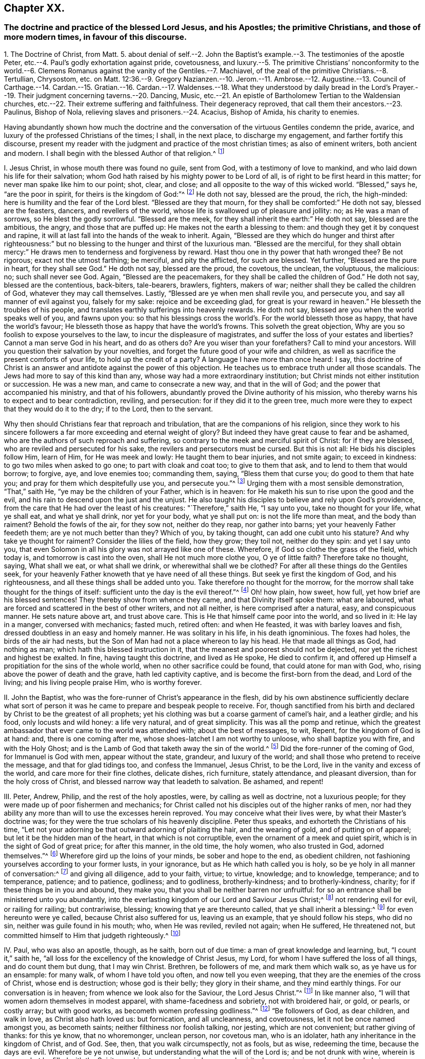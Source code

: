 == Chapter XX.

=== The doctrine and practice of the blessed Lord Jesus, and his Apostles; the primitive Christians, and those of more modern times, in favour of this discourse.

1+++.+++ The Doctrine of Christ, from Matt. 5. about denial of self.--2. John the Baptist`'s
example.--3. The testimonies of the apostle Peter,
etc.--4. Paul`'s godly exhortation against pride, covetousness,
and luxury.--5. The primitive Christians`' nonconformity to the world.--6.
Clemens Romanus against the vanity of the Gentiles.--7. Machiavel,
of the zeal of the primitive Christians.--8. Tertullian, Chrysostom,
etc. on Matt. 12:36.--9. Gregory Nazianzen.--10. Jerom.--11. Ambrose.--12.
Augustine.--13. Council of Carthage.--14. Cardan.--15. Gratian.--16. Cardan.--17.
Waldenses.--18. What they understood by daily bread in the Lord`'s Prayer.--19.
Their judgment concerning taverns.--20. Dancing,
Music, etc.--21. An epistle of Bartholomew Tertian to the Waldensian churches,
etc.--22. Their extreme suffering and faithfulness.
Their degeneracy reproved, that call them their ancestors.--23. Paulinus, Bishop of Nola,
relieving slaves and prisoners.--24. Acacius, Bishop of Amida, his charity to enemies.

Having abundantly shown how much the doctrine and the conversation
of the virtuous Gentiles condemn the pride,
avarice, and luxury of the professed Christians of the times; I shall, in the next place,
to discharge my engagement, and farther fortify this discourse,
present my reader with the judgment and practice of the most christian times;
as also of eminent writers, both ancient and modern.
I shall begin with the blessed Author of that religion.^
footnote:[The doctrine and practice of the blessed Lord Jesus and his apostles,
the primitive Christians, and those of more modern times in favour of this discourse.]

I+++.+++ Jesus Christ, in whose mouth there was found no guile, sent from God,
with a testimony of love to mankind, and who laid down his life for their salvation;
whom God hath raised by his mighty power to be Lord of all,
is of right to be first heard in this matter; for never man spake like him to our point;
shot, clear, and close; and all opposite to the way of this wicked world.
"`Blessed,`" says he, "`are the poor in spirit, for theirs is the kingdom of God:`"^
footnote:[Matt. 5.]
He doth not say, blessed are the proud, the rich, the high-minded:
here is humility and the fear of the Lord blest.
"`Blessed are they that mourn, for they shall be comforted:`" He doth not say,
blessed are the feasters, dancers, and revellers of the world,
whose life is swallowed up of pleasure and jollity: no; as He was a man of sorrows,
so He blest the godly sorrowful.
"`Blessed are the meek, for they shall inherit the earth:`" He doth not say,
blessed are the ambitious, the angry, and those that are puffed up:
He makes not the earth a blessing to them: and though they get it by conquest and rapine,
it will at last fall into the hands of the weak to inherit.
Again,
"`Blessed are they which do hunger and thirst after righteousness:`"
but no blessing to the hunger and thirst of the luxurious man.
"`Blessed are the merciful,
for they shall obtain mercy:`" He draws men to tenderness and forgiveness by reward.
Hast thou one in thy power that hath wronged thee?
Be not rigorous; exact not the utmost farthing; be merciful, and pity the afflicted,
for such are blessed.
Yet further, "`Blessed are the pure in heart, for they shall see God.`"
He doth not say, blessed are the proud, the covetous, the unclean, the voluptuous,
the malicious: no; such shall never see God.
Again, "`Blessed are the peacemakers, for they shall be called the children of God.`"
He doth not say, blessed are the contentious, back-biters, tale-bearers, brawlers,
fighters, makers of war; neither shall they be called the children of God,
whatever they may call themselves.
Lastly, "`Blessed are ye when men shall revile you, and persecute you,
and say all manner of evil against you, falsely for my sake:
rejoice and be exceeding glad, for great is your reward in heaven.`"
He blesseth the troubles of his people,
and translates earthly sufferings into heavenly rewards.
He doth not say, blessed are you when the world speaks well of you, and fawns upon you:
so that his blessings cross the world`'s. For the world blesseth those as happy,
that have the world`'s favour; He blesseth those as happy that have the world`'s frowns.
This solveth the great objection, Why are you so foolish to expose yourselves to the law,
to incur the displeasure of magistrates,
and suffer the loss of your estates and liberties?
Cannot a man serve God in his heart, and do as others do?
Are you wiser than your forefathers?
Call to mind your ancestors.
Will you question their salvation by your novelties,
and forget the future good of your wife and children,
as well as sacrifice the present comforts of your life, to hold up the credit of a party?
A language I have more than once heard: I say,
this doctrine of Christ is an answer and antidote against the power of this objection.
He teaches us to embrace truth under all those scandals.
The Jews had more to say of this kind than any,
whose way had a more extraordinary institution;
but Christ minds not either institution or succession.
He was a new man, and came to consecrate a new way, and that in the will of God;
and the power that accompanied his ministry, and that of his followers,
abundantly proved the Divine authority of his mission,
who thereby warns his to expect and to bear contradiction, reviling, and persecution:
for if they did it to the green tree,
much more were they to expect that they would do it to the dry; if to the Lord,
then to the servant.

Why then should Christians fear that reproach and tribulation,
that are the companions of his religion,
since they work to his sincere followers a far more
exceeding and eternal weight of glory?
But indeed they have great cause to fear and be ashamed,
who are the authors of such reproach and suffering,
so contrary to the meek and merciful spirit of Christ: for if they are blessed,
who are reviled and persecuted for his sake, the revilers and persecutors must be cursed.
But this is not all: He bids his disciples follow Him, learn of Him,
for He was meek and lowly: He taught them to bear injuries, and not smite again;
to exceed in kindness: to go two miles when asked to go one;
to part with cloak and coat too; to give to them that ask,
and to lend to them that would borrow; to forgive, aye, and love enemies too;
commanding them, saying, "`Bless them that curse you; do good to them that hate you;
and pray for them which despitefully use you, and persecute you.`"^
footnote:[Matt 5.]
Urging them with a most sensible demonstration, "`That,`" saith He,
"`ye may be the children of your Father, which is in heaven:
for He maketh his sun to rise upon the good and the evil,
and his rain to descend upon the just and the unjust.
He also taught his disciples to believe and rely upon God`'s providence,
from the care that He had over the least of his creatures: "`Therefore,`" saith He,
"`I say unto you, take no thought for your life, what ye shall eat,
and what ye shall drink, nor yet for your body, what ye shall put on:
is not the life more than meat, and the body than raiment?
Behold the fowls of the air, for they sow not, neither do they reap,
nor gather into barns; yet your heavenly Father feedeth them;
are ye not much better than they?
Which of you, by taking thought, can add one cubit unto his stature?
And why take ye thought for raiment?
Consider the lilies of the field, how they grow; they toil not, neither do they spin:
and yet I say unto you,
that even Solomon in all his glory was not arrayed like one of these.
Wherefore, if God so clothe the grass of the field, which today is,
and tomorrow is cast into the oven, shall He not much more clothe you,
O ye of little faith?
Therefore take no thought, saying, What shall we eat, or what shall we drink,
or wherewithal shall we be clothed?
For after all these things do the Gentiles seek,
for your heavenly Father knoweth that ye have need of all these things.
But seek ye first the kingdom of God, and his righteousness,
and all these things shall be added unto you.
Take therefore no thought for the morrow,
for the morrow shall take thought for the things of itself:
sufficient unto the day is the evil thereof.`"^
footnote:[Mat.
vi.]
Oh! how plain, how sweet, how full, yet how brief are his blessed sentences!
They thereby show from whence they came, and that Divinity itself spoke them:
what are laboured, what are forced and scattered in the best of other writers,
and not all neither, is here comprised after a natural, easy, and conspicuous manner.
He sets nature above art, and trust above care.
This is He that himself came poor into the world, and so lived in it: He lay in a manger,
conversed with mechanics; fasted much, retired often: and when He feasted,
it was with barley loaves and fish, dressed doubtless in an easy and homely manner.
He was solitary in his life, in his death ignominious.
The foxes had holes, the birds of the air had nests,
but the Son of Man had not a place whereon to lay his head.
He that made all things as God, had nothing as man;
which hath this blessed instruction in it,
that the meanest and poorest should not be dejected,
nor yet the richest and highest be exalted.
In fine, having taught this doctrine, and lived as He spoke, He died to confirm it,
and offered up Himself a propitiation for the sins of the whole world,
when no other sacrifice could be found, that could atone for man with God, who,
rising above the power of death and the grave, hath led captivity captive,
and is become the first-born from the dead, and Lord of the living;
and his living people praise Him, who is worthy forever.

II. John the Baptist, who was the fore-runner of Christ`'s appearance in the flesh,
did by his own abstinence sufficiently declare what sort of person
it was he came to prepare and bespeak people to receive.
For, though sanctified from his birth and declared by Christ to be the greatest of all prophets;
yet his clothing was but a coarse garment of camel`'s hair, and a leather girdle;
and his food, only locusts and wild honey: a life very natural, and of great simplicity.
This was all the pomp and retinue,
which the greatest ambassador that ever came to the world was attended with;
about the best of messages, to wit, Repent, for the kingdom of God is at hand: and,
there is one coming after me, whose shoes-latchet I am not worthy to unloose,
who shall baptize you with fire, and with the Holy Ghost;
and is the Lamb of God that taketh away the sin of the world.^
footnote:[Matt. 3:11; John 1:29.]
Did the fore-runner of the coming of God, for Immanuel is God with men,
appear without the state, grandeur, and luxury of the world;
and shall those who pretend to receive the message, and that for glad tidings too,
and confess the Immanuel, Jesus Christ, to be the Lord,
live in the vanity and excess of the world, and care more for their fine clothes,
delicate dishes, rich furniture, stately attendance, and pleasant diversion,
than for the holy cross of Christ, and blessed narrow way that leadeth to salvation.
Be ashamed, and repent!

III.
Peter, Andrew, Philip, and the rest of the holy apostles, were,
by calling as well as doctrine, not a luxurious people;
for they were made up of poor fishermen and mechanics;
for Christ called not his disciples out of the higher ranks of men,
nor had they ability any more than will to use the excesses herein reproved.
You may conceive what their lives were, by what their Master`'s doctrine was;
for they were the true scholars of his heavenly discipline.
Peter thus speaks, and exhorteth the Christians of his time,
"`Let not your adorning be that outward adorning of plaiting the hair,
and the wearing of gold, and of putting on of apparel;
but let it be the hidden man of the heart, in that which is not corruptible,
even the ornament of a meek and quiet spirit,
which is in the sight of God of great price; for after this manner, in the old time,
the holy women, who also trusted in God, adorned themselves.`"^
footnote:[1 Pet. 3:3-4.]
Wherefore gird up the loins of your minds, be sober and hope to the end,
as obedient children, not fashioning yourselves according to your former lusts,
in your ignorance, but as He which hath called you is holy,
so be ye holy in all manner of conversation:^
footnote:[1 Pet. 1:13-15.]
and giving all diligence, add to your faith, virtue; to virtue, knowledge;
and to knowledge, temperance; and to temperance, patience; and to patience, godliness;
and to godliness, brotherly-kindness; and to brotherly-kindness, charity;
for if these things be in you and abound, they make you,
that you shall be neither barren nor unfruitful:
for so an entrance shall be ministered unto you abundantly,
into the everlasting kingdom of our Lord and Saviour Jesus Christ;^
footnote:[2 Pet. 1:5-8, 11.]
not rendering evil for evil, or railing for railing; but contrariwise, blessing;
knowing that ye are thereunto called, that ye shall inherit a blessing:^
footnote:[1 Pet. 3:9.]
for even hereunto were ye called, because Christ also suffered for us,
leaving us an example, that ye should follow his steps, who did no sin,
neither was guile found in his mouth; who, when He was reviled, reviled not again;
when He suffered, He threatened not,
but committed himself to Him that judgeth righteously.^
footnote:[1 Pet. 2:21-23.]

IV. Paul, who was also an apostle, though, as he saith, born out of due time:
a man of great knowledge and learning, but, "`I count it,`" saith he,
"`all loss for the excellency of the knowledge of Christ Jesus, my Lord,
for whom I have suffered the loss of all things, and do count them but dung,
that I may win Christ.
Brethren, be followers of me, and mark them which walk so, as ye have us for an ensample:
for many walk, of whom I have told you often, and now tell you even weeping,
that they are the enemies of the cross of Christ, whose end is destruction;
whose god is their belly; they glory in their shame, and they mind earthly things.
For our conversation is in heaven; from whence we look also for the Saviour,
the Lord Jesus Christ.`"^
footnote:[Phil. 3:18-8.]
In like manner also, "`I will that women adorn themselves in modest apparel,
with shame-facedness and sobriety, not with broidered hair, or gold, or pearls,
or costly array; but with good works, as becometh women professing godliness.`"^
footnote:[1 Tim. 2:10-9.]
"`Be followers of God, as dear children, and walk in love, as Christ also hath loved us:
but fornication, and all uncleanness, and covetousness,
let it not be once named amongst you, as becometh saints;
neither filthiness nor foolish talking, nor jesting, which are not convenient;
but rather giving of thanks: for this ye know, that no whoremonger, unclean person,
nor covetous man, who is an idolater, hath any inheritance in the kingdom of Christ,
and of God.
See, then, that you walk circumspectly, not as fools, but as wise, redeeming the time,
because the days are evil.
Wherefore be ye not unwise, but understanding what the will of the Lord is;
and be not drunk with wine, wherein is excess; but be filled with the Spirit,
speaking to yourselves in hymns and spiritual songs,
singing and making melody in your hearts to the Lord.`"^
footnote:[Ephes. 5.]
"`Rejoice in the Lord always; and again, I say rejoice.
Let your moderation be known to all men, for the Lord is at hand.`"^
footnote:[Phil. 4:4-6.]
"`Be careful for nothing, for we brought nothing into this world,
and it is certain we can carry nothing out: and, having food and raiment,
let us be therewith content; for godliness, with contentment, is great gain:
but they that will be rich, fall into temptation, and a snare,
and into many foolish and hurtful lusts, which drown men in perdition and destruction;
for the love of money is the root of all evil, which whilst some coveted after,
they have erred from the faith, and pierced themselves through with many sorrows.
But thou, O man of God, flee these things, and follow after righteousness, godliness,
faith, love, patience, meekness.
Fight the good fight of faith, and lay hold on eternal life,
whereunto thou art also called,
and hast professed a good profession before many witnesses.
I give thee charge in the sight of God, who quickeneth all things,
and before Christ Jesus, who before Pontius Pilate witnessed a good confession,
that thou keep this commandment without spot, unrebukeable,
until the appearing of our Lord Jesus Christ.
Charge them that are rich in this world, that they be not high-minded,
nor trust in uncertain riches, but in the living God,
who giveth us richly all things to enjoy; that they do good,
that they be rich in good works, ready to distribute, willing to communicate,
laying up in store for themselves a good foundation against the time to come,
that they may lay hold on eternal life.
O Timothy, keep that which is committed to thy trust,
avoiding profane and vain babblings, and oppositions of science, falsely so called,
which some professing, have erred concerning the faith.
Grace be with thee, Amen.`"^
footnote:[1 Tim. 6:7, to the end.]
This was the blessed doctrine these messengers of eternal life declared,
and what is more, they lived as they spoke.
You find an account of their reception in the world, and the way of their living,
in his first epistle to the Corinthians; "`For I think,`" saith he,
"`that God hath set forth us, the apostles last, as it were, appointed to death;
for we are made a spectacle to the world, to angels, and to men.
We are fools for Christ`'s sake: we are weak, we are despised:
even unto this present hour we both hunger and thirst,
and have no certain dwelling-place, and labour, working with our hands: being reviled,
we bless; being persecuted we suffer it; being defamed, we entreat.
We are made as the filth of the world,
and are as the off-scouring of all things unto this day.`"^
footnote:[1 Cor. 4:9.]
This was the entertainment those faithful followers
of Jesus received at the hands of an ungrateful world;
but he who tells us of this, also tells us, it is no unusual thing: "`For,`" saith he,
"`such as will live godly in Christ Jesus, must suffer persecution.`"
Besides, he knew it had been the portion of the righteous in preceding ages,
as in his excellent account of the faith, trials, and victory of the holy ancients,
in his epistle to the Hebrews he does largely express, where he tells us,
how great a sojourner Abraham was, even in the land of promise,
a stranger in his own country, for God had given it unto him and his posterity, dwelling,
saith he, in tents with Isaac and Jacob.
And why not better settled?
Was it for want of understanding, or ability, or materials?
No; he gives a better reason; for, saith he,
Abraham looked for a city which had foundations, whose builder and maker is God.
And speaking of Moses, he tells us, "`that, by faith,
when he was come to years of discretion,
he refused to be called the son of Pharaoh`'s daughter,
choosing rather to suffer affliction with the people of God,
than to enjoy the pleasures of sin for a season,
esteeming the reproach of Christ greater riches than the treasures of Egypt;
for he had respect unto the recompense of reward; nor feared he the wrath of the king,
for he endured, seeing him who is invisible.`"
He adds, "`And others had trials of cruel mockings and scourgings; yea,
moreover of bonds and imprisonments; they were stoned, they were sawn asunder,
were tempted, were slain with the sword;
they wandered about in sheep-skins and goat-skins, being destitute, afflicted, tormented,
of whom the world was not worthy.
They wandered in deserts, and in mountains, and in dens, and caves of the earth,
and these all have obtained a good report.`"
Methinks this should a little abate the intemperance of professed Christians.
I do not bid them be thus miserable,
but I would not have them make themselves so hereafter;
for this afflicted life hath joys transcending the utmost pleasure that sin can give,
and in the end it will be found, that it were better to be a poor pilgrim,
than a citizen of the world.
Nor was this only the life and instruction of apostolical teachers;
the same plainness and simplicity of life was also followed by the first Christians.

V+++.+++ "`The primitive Christians,`"^
footnote:[Animad. in Min. Fel. p. 25.]
Ouzelius, in his animadversions on Minutius Felix, saith,
"`were reproached by the Gentiles for their ill-breeding, rude and unpolished language,
unfashionable behaviour,
as a people that knew not how to carry themselves in their addresses and salutations,
calling them rustics and clowns, which the Christians easily bore,
valuing their profession the more for its nonconformity to the world:
wherefore it was usual with them, by way of irony and contempt, to call the Gentiles,
the well-bred, the eloquent, and the learned.`"
This he proves by ample testimonies out of Arnobius, Lactantius, Isidorus Pelusiota,
Theodoret, and others.
Which may instruct us,
that the Christians`' behaviour was not regulated
by the customs of the country they lived in,
as is usually objected against our singularity: no,
they refused the embellishment of art, and would not wear the furniture of her invention,
but as they were singular in their religion,
so in the way of their conversation among men.

VI. Clement Romanus,^
footnote:[Constit. Clem Rom. 50:1, chap. 2.]
if author of the constitutions that go under his name, hath this among the rest,
"`Abstain from the vain books of the Gentiles.
What have you to do with strange and unprofitable discourses,
which only serve to seduce weak persons?`"
This Clement is remembered by Paul in one of his epistles,^
footnote:[Phil. 4:3.]
who in this exactly follows his advice to Timothy, about vain questions,
doubtful disputes, and opposition of science.
Let us see how this moderation and purity of manners continued.

VII.
Machiavel,^
footnote:[Mach. DIsa. 50:2, chap. 5.]
no mean author, in his Disputations, assures us,
"`That the first promoters of Christianity were so diligent in
rooting out the vanities and superstitions of the Gentiles,
that they commanded all such poets`' and historians`' books,
who commended anything of the Gentile conversation or worship,
to be burned;`" but that zeal is evidently extinguished,
and those follies revived among the professors of the religion of Jesus.

VIII.
Tertullian,^
footnote:[Tert. lib. de Patien. Chrysost.]
Chrysostom, Theophylact, Gregory Nazianzene, upon these words of Christ,
"`But I say unto you, that every idle word that men shall speak,
they shall give an account thereof in the day of judgment:`"^
footnote:[Matt. 12:36:]
thus reflect upon vain discourse: "`These words mean,`" saith Tertullian,
"`of all vain and superfluous speech, more talk than is necessary.`"
Says Chrysostom, "`of such words as are not convenient or profitable,
but move immodestly.`"
Says Theophylact, "`of all lies, calumnies, all inordinate and ridiculous speeches.`"
Says Gregory, "`such words men shall account for,
which want that profit ever redounding from modest discourses,
and that are seldom uttered from any preceding necessity or cause; things frivolous,
fables, old wives`' tales.`"
All which sufficiently reprehend the plays, poetry, and romances of the times,
of great folly, vanity, and sin.

IX. Gregory, and this a father of the church, a very extraordinary man,
was so zealous for the simplicity and purity of the mind, language,
and lives of the Christians of his time, that he suppressed several Greek authors,
as Menander, Diphilus, Apollodorus, Philemon, Alexis, Sappho, and others,
which were the recreations of the vain Gentiles: thus Cardan.
Hear his judgment of fine clothes,
none of the least part of the luxury and vanity of the age.
"`There be some,`" saith he, "`are of opinion,
that the wearing of precious and sumptuous apparel is no sin; which if it were no fault,
the Divine word would never have so punctually expressed, nor historically related,
how the rich man, that was tormented in hell, was clothed in purple and silk:
whence we may note, that, touching the matter or subject of attire,
human curiosity availeth highly.
The first substance of our garments was very mean, to wit, skins, with wool;
when it is we read, God made Adam and his wife coats of skins; that is,
of skins of dead beasts.
Afterwards, to see the growing pride and vanity of men and women, they came to pure wool,
because lighter; after that to flax: then to dung and ordure of worms, to wit, silk;
lastly, to gold and silver, and precious stones,
which excess of apparel highly displeased God: for instance whereof,
which the very Pagans themselves observed,
we read that the very first among the Romans that
ever wore purple was struck with a thunder-bolt,
and so died suddenly for a terror to all succeeding times,
that none should attempt to live proudly in precious attire.`"
This was the sense of Gregory Nazianzene, that ancient Christian writer,
who wore commonly a poor coat, like to a frock; so did Justin Martyr, Jerome, and Austin,
as their best robe.

X+++.+++ Jerom, a famous man, also styled a father of the church,
above all others seems positive in this matter, in an epistle he wrote to a noble virgin,
called Demetias, in which he exhorted her, That after she had ended her devotion,
she should take in hand wool and weaving, after the commendable example of Dorcas;
that by such changing and variety of works, the day might seem less tedious,
and the attempts of Satan less grievous;
concluding his religious exhortation with this positive sentence: saith he,
"`I speak generally;
No raiment or habit whatsoever shall seem precious in Christ`'s sight,
but that which thou makest thyself:
either for thy own particular use or example of other virgins,
or to give unto thy grandmother or mother: no,
though otherwise thou didst distribute thy goods to the poor.`"
Let but this strictness be considered,
and compared with the apparel and conversation of the age; for,
however Pharisee-like they otherwise saint him, and call him an Holy Father, sure it is,
they reject his counsel.

XI. Hilary, bishop of Poictiers, a father of the church,
and famous for his writings against the Arians, having travelled into Syria,
was informed, that Abra, his only daughter, whom he left with her mother,
was by the greatest lords of the country solicited in marriage;
being a young woman well-bred, fair, and rich, and in the prime of her age.
He wrote to her, earnestly pressing her,
By no means to fix her affections upon the pleasure, greatness,
or advantage that might be presented to her;
for in his voyage he had found a greater and worthier match,
an husband of far more power and magnificence,
who would endow her with robes and jewels of an inestimable value.
This he did to take off her desires from the world, that he might wed her unto God:
and it was his fervent and frequent prayer, which in some sense was answered;
for she lived religiously, and died a virgin: Which shewed great nobility of mind,
that taught his daughter to tread upon the mountains of worldly glory;
and it was not less honourable in her that so readily yielded
to the excellent counsel of her pious father.

XII.
Ambrose, called a father, who was lieutenant to the province and city of Milan,
and upon his discreet appeasing the multitude,
disordered upon some difference amongst them about electing a bishop,
was by their uniform consent chosen himself: although this person, of all others,
might have been thought to plead for the accustomed recreations,
especially not having been long a Christian, for he was a Catechumen,
or one but lately instructed, at the time of his being elected;
yet doth he in so many words determine the matter thus:
"`Plays ought not to be known by Christians;`" then not made, heard,
and defended by Christians; or they must be none that do so.

XIII.
Augustine,^
footnote:[August. de Civit. Dei. l. ii. c. 7.]
more famous for his many books, and knowledge in church affairs,
whose sentences are oracles with some, gives this as his opinion of plays,
and the like recreations,
that they were more pernicious and abominable than those idolatrous sacrifices,
which were offered in honour of the pagan gods.
Doubtless he thought the one not so offensive to reason and
the impressions divinity hath made on every understanding,
as the other were very pleasant to the senses,
and therefore apt to steal away the mind from better things; for it was his maxim,^
footnote:[De ira Dei. l. 9, c. 7.]
that everything a man doth, is either a hindrance or furtherance to good.
This would be esteemed intolerable doctrine in a poor Quaker,
yet will the Quaker rejoice,
if it be esteemed and followed as good doctrine in Augustine.

XIV.
The council of Carthage, though times began to look somewhat mistier,
and the purity and spirituality of religion to be
much declined by the professors of Christianity;
yet there was so much zeal left against the worst part of Heathenism,
that I find an express canon against the reading of vain books and comedies of the Gentiles,
lest the minds of the people should be defiled by them.
But this age either hath no such canon, or executeth it not,
to the shame of their profession.

XV. Cardan more particularly relateth,^
footnote:[Cardan de Sapient. l. 2.]
how even Gregory the Great was so zealous of preserving purity of manners among Christians,
who lived almost two hundred years after the Carthaginian council,
// lint-disable invalid-characters "æ"
that he caused many Latin authors to be burned, as vain and lascivious; as Cæcilianus,
Affranius, Navius, Licinus, Ennius, Attilius, Victor, Lucian`'s Dialogues;
nor did Plautus, Martial, and Terence,
so much in request both in the schools and academies of the land,
escape their honest zeal,
although the multitude of copies so far frustrated their good intentions,
as that they are multiplied of late.

XVI.
Gratian also^
footnote:[Jac. Laurentio de lib. Gentil. p. 40, 41.]
had such like passages as these, "`We see that the priests of the Lord,
neglecting the gospel and the prophets, read comedies or play-books,
and sing love verses, and read Virgil,`" a book in which are some good expressions.
Strange! that these things should have been so sincerely censured of old,
and that persons whose names are had in so much reverence,
should repute these their censures the constructions of Christ`'s precepts,
and the natural consequences of the Christian doctrine;
and yet that they should be so far neglected of this age,
as not to be judged worthy an imitation.
But pray let us hear what doctrine the Waldenses teach in this affair.

XVII.
Petrus Bellonius, that great and inquisitive traveller, when he came to Mount Athos,
where there live in several monasteries six thousand Coloeri, or religious persons,
so called, he did not so much as find there, no, nor in all Greece,
one man acquainted with the conversation of those parts;
for though they had several manuscripts of divinity in their libraries,
yet not one poet or historian;
for the rulers of that church were such enemies to that sort of learing,
that they anathematized all such priests and religious persons,
as should read or transcribe any books but what treated of religion:
and persuaded all others, that it was not lawful for a Christian to study poesy,
etc. though nothing is more grateful in these days.
Zeno was of the same opinion against poetry.^
footnote:[Pet. Bell. obser. l. 1, c. 35; ibid. c. 40, cap. 39.]

XVIII.
The Waldenses^
footnote:[XII. Cap. Hist. de orig. Walden. Vignia Hist. Bibl. p. 130. Dubran Hist.
Bohem. 14. Thuan. in Hist. sui. temp. p. 458. Mat. Paris Hist. of Eng. Angl. 1174;
Bellar. tom. 2, lib. 1, cap. 26, co. 86. Ecchius. com. loc. c. 28. Apl. l. 6. con.
Hieret. p. 99.]
were a people so called from one Peter Waldo, a citizen of Lyons in France,
in the year 1160, who inhabited Piedmont, elsewhere called Albigenses, from Albi,
a city of Languedoc in France; Lollards in England, from one Reynard Lollard,
who some time after came into these parts, and preached boldly against the idolatries,
superstitions, and vain conversation of the inhabitants of this island.
They had many other names, as Arnoldists, Esperonists, Henricians, Siccars, Insabaches,
Paterenians, Turlupins, Lyonists, Fraticelli, Hussites,
Bohemians (still the same;) but finally, by their enemies, damnable heretics,
though by the Protestants, the true church of Christ.
And to omit many testimonies, I will instance only in Bishop Usher,
who in his discourse of the succession of the Christian church,
defends them not only as true reformers,
but makes the succession of the Protestant church
to be mainly evincible from their antiquity.
I shall forbear all the circumstances and principles they held,
or in which he strongly defends them against the cruelty and ignorance of their adversaries,
particularly Rainerius, Rubis, Capetaneis,
etc. only what they held concerning our present subject of apparel and recreations,
I cannot be so injurious to the truth, their self-denial, the good of others,
at whose reformation I aim, and my own discourse, as to omit it.
And therefore I shall proceed to allege their faith and practice in these matters,
however esteemed but of a trifling importance, by the loose, wanton,
and carnal-minded of this generation,
whose feeling is lost by the enjoyment of their inordinate desires,
and that think it a high state of Christianity to
be no better than the beasts that perish,
namely, in not being excessive in Newgate and mere kennel enormities.
That these ancient reformers had another sense of these things,
and that they made the conversation of the gospel of a crucified
Jesus to intend and require another sort of life,
than what is used by almost all those who account themselves members of his church,
I shall show out of their own doctrines, as found in their most authentic histories.

XIX.
To be brief, in their exposition upon the Lord`'s prayer,
that part of it which speaks thus, "`Give us this day our daily bread:`"^
footnote:[Jo. Paul. Per. Hist. Wald. l. 1. in p. 37, 38. Dona nos le nostre pan quotidian.
en choi. Memor. Morrel. Vign. Mem. f. 7.]
where, next to that spiritual bread,
which they make it to be the duty of all to seek more than life,
they come positively to deny the praying for more than is requisite for outward necessities,
or that it is lawful to use more; condemning all superfluity and excess, out of fashion,
pride, or wantonness, not only of bread, but all outward things,
which they judge to be thereby comprehended; using Ezekiel`'s words,^
footnote:[Thesaur. fed. Ap. Wald.]^
footnote:[Ezek. 16:45,] that fulness of bread,
and abundance of idleness were the cause of the wickedness and the abominations of Sodom,
for which God by fire destroyed them off the earth.
Whereupon they conclude with an ancient father of the primitive church,
after this manner, that costly apparel, superfluity in diet,
as three dishes when one will serve, play, idleness, and sleep, fatten the body,
nourish luxury, weaken the spirit, and lead the soul unto death; "`But,`" say they,
"`a spare diet, labour, short sleep, plain and mean garments, help to purify the soul,
tame the body, mortify the lusts of the flesh, and comfort the spirit.`"
So severe were they, that, in the chapter of the instructions of their children,^
footnote:[Thesaur. fed. Ap. Wald. l. 2, c. 3. Lifill. sign.
nassion ali patrons carnals de non esser rendus, etc.]
they would not suffer them to converse with those of strange places or principles,
whose conversation was gaming, plays, and the like wanton recreations;
but especially concerning young women.
"`A man,`" say they, "`must have a great care of his daughter.
Hast thou daughters?
Keep them within to wholesome things; see they wander not; for Dinah, Jacob`'s daughter,
was corrupted by being seen of strangers.`"
They affirm no better to be the general event of such conversation.

To which I shall add their judgment and practice concerning taverns,^
footnote:[Ibid. l. 2, c. 3.]
public houses for treats and pleasures, with which the land swarms in our days.

XX. "`A tavern is the fountain of sin,^
footnote:[La taverna de maisons de pleisirs es fontana de pecca e schola del diavolo, etc.]
the school of the devil; it works wonders fitting the place.
It is the custom of God to show his power in his church, and to work miracles;
that is to say, to give sight to the spiritually blind, to make the lame to leap,
the dumb to sing, the deaf to hear:
but the devil doth quite contrary to all these in taverns,
and the like places of pleasure.
For when the drunkard goes to the tavern, he goes upright: but when he comes forth,
he cannot go at all; he has lost his sight, speech, and hearing too.`"
"`The lectures that are read in this school of the devil,`" say these poor Waldenses,
and first reformers, "`are gluttonies, oaths, perjuries, lyings, blasphemies, flatteries,
and divers other wicked villanies and pernicious effects,
by which the heart is withdrawn further and further from God.`"
And, as the book of Ecclesiasticus saith, the taverner shall not be freed from sin.

But above other recreations, do but seriously observe,
of what danger and ill consequence these first reformers thought dancing, music,
and the like pastimes to be, which are the greatest divertisements of the times, viz.:

XVI.
"`Dancing is the devil`'s procession,^
footnote:[La bal es la proces.
del diavol, e qui intra en la bal, etc.]
and he that entereth into a dance entereth into his procession, the devil is the guide,
the middle, and the end of the dance; as many paces as man maketh in dancing,
so many paces doth he make to go to hell.^
footnote:[Sp. Alm. fol. 50-54.]
A man sinneth in dancing divers ways, for all his steps are numbered, in his touch,
in his ornaments, in his hearing, sight, speech, and other vanities.
And therefore we will prove, first by the Scripture,
and afterwards by divers other reasons, how wicked a thing it is to dance.
The first testimony that we will produce is that which we read in the gospel,
where it is said, it pleased Herod so well, that it cost John Baptist his life.^
footnote:[Mark 6:22-28; Exodus 32:4-7, 19.]
The second is in Exodus, when Moses, coming near to the congregation, saw the calf,
he cast the tables from him, and broke them at the foot of the mountain;
and afterwards it cost three thousand of their lives.
Besides, the ornaments which women wear in their dances,
are as crowns for many victories which the devil hath got against the children of God:
for the devil hath not only one sword in the dance,
but as many as there are beautiful and well-adorned persons in the dance;
for the words of a woman are a glittering sword.
And therefore that place is much to be feared wherein the enemy hath so many swords,
since that only one sword of his may be justly feared.
Again, the devil in this place strikes with a sharpened sword; for women,
who make it acceptable, come not willingly to the dance,
if they be not painted and adorned;
which painting and ornament is as a whetstone on which the devil
sharpeneth his sword.--They that deck and adorn their daughters,
are like those that put dry wood to the fire, to the end it may burn the better:
for such women kindle the fire of luxury in the hearts of men.
As Sampson`'s foxes fired the Philistines`' corn, so these women,
they have fire in their faces, and in their gestures and actions,
their glances and wanton words, by which they consume the goods of men.`"
They proceed, "`The devil in the dance useth the strongest armour that he hath:
for his most powerful arms are women; which is made plain unto us,
in that the devil made choice of the woman to deceive the first man; so did Balaam,
that the children of Israel might be rejected of God.
By a woman he made Sampson, David, and Absalom to sin.
The devil tempteth men by women three manner of ways; that is, by the touch, by the eye,
by the ear; by these three means he tempteth foolish men to dancing,
by touching their hands, beholding their beauty, hearing their songs and music.`"--Again,
"`They that dance break that promise and agreement they have made with God in baptism,
when their godfathers promise for them,
that they shall renounce the devil and all his pomp;
for dancing is the pomp of the devil; and he that danceth maintaineth his pomp,
and singeth his mass.
For the woman that singeth in the dance is the prioress, or chief of the devil,
and those that answer are the clerks, and the beholders are the parishioners,
and the music are the bells, and the fiddlers the ministers of the devil.
For, as when hogs are strayed, if the hogherd call one, all assemble themselves together;
so the devil causeth one woman to sing in the dance, or to play on some instrument,
and presently gather all the dancers together.`"--Again, "`In a dance,
a man breaks the ten commandments of God: as first, Thou shalt have no other God but me,
etc., for in dancing, a man serves that person whom he most desires to serve,
after whom goes his heart; and therefore Jerome saith,
'`Every man`'s god is that he serves and loves best;`'^
footnote:[Jerom. in dec. int. oper.]
and that he loves best which his thoughts wander and gad most after.
He sins against the second commandment when he makes an idol of that he loves.
Against the third, in that oaths, and frivolously using God`'s name,
are frequently among dancers.
Against the fourth, for that by dancing the sabbath-day is profaned.
Against the fifth, for in the dance parents are many times dishonoured,
since thereby many bargains are made without their counsel.
Against the sixth, a man kills in dancing,
for every one that sets about to please another,
he kills the soul as oft as he persuades unto lust.
Against the seventh, for the party that danceth, be it male or female,
committeth adultery with the party they lust after;
for he that looketh on a woman to lust after her,
hath already committed adultery with her in his heart.
Against the eighth,
a man sins in dancing when he withdraweth the heart of another from God.
Against the ninth, when in dancing he speaks falsely against the truth,
and for some little honour, or secret lascivious end, denies what is true,
or affirms what is false.
Against the tenth, when women affect the ornaments of others, and men covet the wives,
daughters, and servants of their neighbours,
which undeniably attends all such plays and sports.`"--Again,
"`A man may prove how great an evil dancing is,
by the multitude of sins that accompany those that dance;
for they dance without measure or number;`" "`And therefore,`" saith Augustine,^
footnote:[August. de Civit. Dei.]
"`the miserable dancer knows not, that as many paces as he makes in dancing,
so many leaps he makes to hell.
They sin in their ornaments after a five-fold manner: First, by being proud thereof.
Secondly, by inflaming the hearts of those that behold them.
Thirdly, when they make those ashamed that have not the like ornaments,
giving them occasion to covet the like.
Fourthly, by making women importunate in demanding the like ornaments of their husbands:
and, Fifthly, when they cannot obtain them of their husbands,
they seek to get them elsewhere by sin.
They sin by singing and playing on instruments;
for their songs bewitch the hearts of those that hear them with temporal delight,
forgetting God; uttering nothing in their songs but lies and vanities;
and the very motion of the body which is used in dancing,
gives testimony enough of evil.--Thus, you see that dancing is the devil`'s procession,
and he that enters into a dance, enters into the devil`'s procession.
Of dancing, the devil is the guide, the middle, and the end;
and he that entereth a good and wise man into the dance,
if it can be that such an one is either good or wise,
cometh forth a corrupt and wicked man: Sarah, that holy woman, was none of these.`"^
footnote:[August. l. 2.]
Behold the apprehensions of those good old reformers,
touching those things that are so much in practice and reputation in these times,
with such as profess their religion: thus far verbatim.
But I cannot leave off here,
till I have yet added the conclusion of their catechism and direction,
and some passages out of one of their pastor`'s letters, fit to the present occasion.

They conclude with this direction, namely, how to rule their bodies,^
footnote:[Concl. p. 68. Encaren qual manier fidel debian regir li ler Corps:
non servali desirier mort. etc.]
and live in this world as becomes the children of God.
Not to serve the mortal desires of the flesh.
To keep their members, that they be not arms of iniquity and vanity.
To rule their outward senses.
To subject the body to the soul.
To mortify their members.
To fly idleness.
To observe a sobriety and measure in eating and drinking,
in their words and cares of this life.
To do works of mercy.
To live a moral or just life by faith.
To fight against the desires.
To mortify the works of the flesh.
To give themselves to the exercise of religion.
To confer together touching the will of God: to examine diligently the conscience.
To purge and amend, and pacify the spirit.

To which I add the epistle of one of their pastors,
as I find it recorded amongst other matters relating to these poor afflicted people.

XXII.
An epistle of pastor Bartholomew Tertian,
written to the Waldensian churches of the valley of Pragela, thus translated:

Jesus be with you.

To all our faithful and well beloved brethren in Christ Jesus,^
footnote:[Hist. Wald. l. 4, c. 11, p. 55-57.]
health and salvation be with you all: Amen!
These are to put you in remembrance, and to admonish you, my brethren,
hereby acquitting myself of that duty which I owe unto you all, in the behalf of God,
principally touching the care of your souls`' salvation,
according to that light of the truth, which the most high God hath bestowed on us,
that it would please every one of you to maintain, increase, and nourish,
to the utmost of your power, without diminution,
those good beginnings and examples which have been left unto us by our forefathers,
whereof we are no ways worthy.
For it would little profit us to have been renewed by the fatherly visitation,
and the light which hath been given us of God, if we give ourselves to worldly,
carnal conversations, which are diabolical; abandoning the principle which is of God,
and the salvation of our souls, for this short and temporal life.
For the Lord saith, '`What doth it profit a man to gain the whole world,
and to lose his own soul?`' For it would be better
for us never to have known the way of righteousness,
than having known it, to do the contrary.
Let me therefore entreat you, by the love of God, that you decrease not, or look back;
but rather increase the charity, fear, and obedience, which is due unto God,
and to yourselves, amongst yourselves; and stand fast in all these good principles,
which you have heard and understood of God, by our means:
and that you would remove from amongst you all vain conversation and evil surmises,
troubling the peace, the love, the concord,
and whatsoever would indispose or deaden your minds to the service of God,
your own salvation, and the administration of the truth,
if you desire that God should be merciful to you in your goods temporal and spiritual:
for you can do nothing without Him; and if you desire to be heirs of his glory,
do that which He commandeth: If you would enter into life, keep my commandments.^
footnote:[Matt. 19:17.]

Likewise be careful that there be not nourished among you any sports, gluttony, whoredom,
dancings, nor any lewdness, nor riot, nor questions, nor deceits, nor usury,
nor discords; nor support nor entertain any persons of a wicked conversation,
or that give any scandal or ill example amongst you;
but let charity and fidelity reign amongst you, and all good example;
doing to one another as every one desires should be done unto him;
for otherwise it is impossible that any should be saved, or can have the grace of God,
or be good men in this world, or have glory in another.
And therefore, if you hope and desire to possess eternal life,
to live in esteem and credit, and to prosper in this world,
in your goods temporal and spiritual, purge yourselves from all disorderly ways,
to the end that God may be always with you, who forsakes not those that trust in him.
But know this for certain, that God heareth not, nor dwelleth with sinners,
nor in the soul that is given unto wickedness, nor in the man that is subject to sin.
And therefore let every one cleanse the ways of his heart, and fly the danger,
if he would not perish therein.
I have no other things at this present, but that you would put in practice these things;
and the God of peace be with you all, and go along with us,
and be present among us in our sincere, humble, and fervent prayers,
and that He will be pleased to save all those his faithful, that trust in Christ Jesus.

Entirely yours, ready to do you service in all things possible,
according to the will of God.

Bartholomew Tertian.

XXIII.
Behold the life and doctrine, instruction and practice, of the ancient Waldenses.^
footnote:[Bern de Gir lora. de Hail. Hist. de la Fr. 1. 10. Vesemb. Orat.
in Wald. Beza Hist. hom. dig. virer de ver. et fals. Rel. 1. 4, c. 13, p. 249, Cat.
Test. ve. 334, Vigin, Bibl. Hist. p. 1.]
How harmless, how plain, how laborious,
how exceeding serious and heavenly in their conversations!
These were the men, women, aye children too, who, for above five hundred years,
have valiantly, but passively maintained a cruel war,
at the expense of their own innocent blood,
against the unheard of cruelties and severities of several princes, nuncios, and bishops;
but above all, of certain cruel inquisitors, of whom their historians report,
that they held it was a greater evil to conceal a heretic than to be guilty of perjury;
and for a clergyman to marry a wife than to keep a whore.
In short, to dissent, though never so conscientiously, was worse than open immorality.
It was against the like adversaries these poor Waldenses fought,
by sufferings throughout the nations, by prisons, confiscations, banishments,^
footnote:[Vieaux Mem. fol. 6, 7.]
wandering from hill to valley, from den to cave; being mocked, whipped, racked,
thrown from rocks and towers, driven on mountains,^
footnote:[Mut. Par. in Hen. 3, Anno, 1220. Sigonius de Reg. Ital. 1, 7.]
and in one night thousands perished by excessive frost and snow, smothered in caves,
starved, imprisoned, ripped up, hanged, dismembered, rifled, plundered, strangled,
broiled, roasted, burned; and whatsoever could be invented to ruin men, women,
and children.
These Waldenses, you Protestants pretend to be your ancestors: from them, you say,
you have your religion; and often, like the Jews of the prophets,
are you building their praises in your discourses: but, O look back, I beseech you,
how unlike are you to these afflicted pilgrims!
What resemblance is there of their life in yours?
Did they help to purchase and preserve you a liberty and religion, can you think,
at the loss of all that was dear to them,
that you might pass away your days and years in pride, wantonness, and vanity?
What proportion bears your excess with their temperance;^
footnote:[Sernay, c. 47, Chef. 1. 3, c. 7.]
your gaudiness with their plainness;
your luxury and flesh-pleasing conversations with their simplicity and self-denial?
But are you not got into that spirit and nature they condemned in their day;
into that carnality and worldly mindedness they reproved in their persecutors, nay,
into a strain of persecution too, which you seem to hide under a cloak of reformation?
How can you hope to refute their persecutors whose worst part perhaps was their cruelty,
that turn persecutors yourselves?
What have you besides their good words, that is like them?
And do you think that words will send off the blows of eternal vengeance?
That a little by-rote babble, though of never so good expressions in themselves,
shall serve your turn at the great day?
No, from God I tell you, that whilst you live in the wantonness, pride,
and luxury of the world, pleasing and fulfilling the lust of the eye,
the lust of the flesh, and the pride of life,^
footnote:[1 John 2:14-17.]
God detests you all, and laughs you and your worship to scorn.
Never tell me, I am too rash; it is the devil that says so;
he has got two scriptures by the end in these days: one,
that there is none that doth good: and why?^
footnote:[The devil is a Scripturian sometimes.]
That he may persuade all it is impossible to overcome him:
which is the reason so many are overcome;
although glory is promised to none but conquerors.
The second, that we must not judge, lest we be judged: that is,
whilst we are guilty of the same things that are equivalent, lest we are judged.
But away with Satan and his hypocrisy too: I know what I say, and from whom I speak:
once more I tell you all, whether you will hear or forbear,
that unless you forsake your pride, luxury, avarice, and the whole variety of vanities,
and diligently mind the eternal light of God in your hearts, to obey it;
wrath will be your portion forever.
Trust not your souls upon misapplied Scriptures; he that is a child of God must be holy,
for God is holy;
and none are his sons and daughters but those who are adopted by the eternal Spirit,
and led thereby.^
footnote:[1 Pet. 1:15-16; Rom. 8:1-16.]
It was a holy, plain, humble, divine life,
these poor suffering Christians both professed and practised,
refusing to converse with such as lived in the superfluities and excess of the world;
for which, if you will believe their very adversaries, they were persecuted:
"`For,`" says Rainerius,^
footnote:[Rain. cap. de stud. pervert. alios et modo dicendi. l. 98. Baron.
Eccl. Annal. tom. 18, an. 1176, p. 835. Kranz. in Metrop. l. 8. sect.
18, and in Sax. l. 8, cap. 16.]
a great writer against them, "`they used to teach, first,
what the disciples of Christ ought to be,
and that none are his disciples but they that imitate his life; and that the popes,
cardinals, etc., because they live in luxury, pride, avarice, etc.,
are not the successors of Christ; but themselves only,
in that they walk up to his commandments; thus,`" says he, "`they win upon the people.`"
But if so, that none are Christians but those that imitate Christ,
what will become of those who call themselves Christians
and yet live at ease in the flesh,
not regarding the work of the holy cross of Christ in their hearts,
that crucifies them that bear it to the world, and the world to them?
This was the true ground of their sufferings,
and their loud cries against the impieties of the greatest; not sparing any ranks,
from the throne to the dunghill, as knowing their God was no respecter of persons.
And now, if you would follow them indeed, if you would be Protestants in substance,
and learn your enemies a way worth their changing for--else better words
go but a little way--if you would obtain the heavenly inheritance,
and you would be eternally blessed,
be ye persuaded to forsake all the pride and pomp of this vain world.
O mind the concerns of an everlasting rest!
Let the just and serious principle of God within
you be the constant guide and companion of your minds,
and let your whole hearts be exercised thereby,
that you may experience an entire reformation and change of affections,
through the power of that divine leaven which leavens the whole lump, viz. body, soul,
and spirit, where it is received; to which, and its work in man,
our blessed Lord likened the kingdom of God which He came to set up in the soul:
that so having the joys and glory of another world in your view,
you may give your best diligence to make your calling
and election to the possession of them sure and certain;
lest, selling that noble inheritance for a poor mess of perishing pottage,
you never enter into his eternal rest.
And though this testimony may seem too tedious,
yet could it by no means be omitted.--To authorize our last reason,
of converting superfluities into the relief of distressed persons,
although one would think it so equal and sober,
that it needs no other authority than its own,
yet I shall produce two testimonies so remarkable,
that as they ever were esteemed truly good,
so they cannot be approved by any that refuse to do the same,
without condemning themselves of great iniquity.
Oh, you are called with an high and holy call; as high as heaven, and as holy as God;
for it is He that calls us to holiness through Christ, who sent his Son to bless us,
in turning us from the evil of our ways;
and unless we are so turned we can have no claim
to the blessing that comes by Christ to men.

XXIV.
It is reported of Paulinus,^
footnote:[Eccl. Hist. p. 5, 393.]
bishop of Nola in Italy, that,
instead of converting the demesnes of his diocese to particular enrichment,
he employed it all in the redemption of poor slaves and prisoners:
believing it unworthy of the Christian faith,
to see God`'s creation labour under the want of what he had to spare.
All agree this was well done, but few agree to do the same.

XXV.
But more particularly that of Acacius,^
footnote:[Socrat. Scholast.]
bishop of Amida, given us by Socrates Scholasticus, in this manner:
"`When the Roman soldiers purposed in nowise to restore again unto the
king of Persia such captives as they had taken at the winning of Azazena,
being about seven thousand in number, to the great grief of the king of Persia,
and all of them ready to starve for want of food: Acacius lamented their condition,
and calling his clergy together, said thus unto them,
'`Our God hath no need of dishes or of cups, for He neither eateth nor drinketh;
these are not his necessaries; wherefore, seeing the church hath many precious jewels,
both of gold and silver, bestowed of the free-will and liberality of the faithful,
it is requisite that the captive soldiers should be therewith redeemed,
and delivered out of prison and bondage,
and they perishing with famine should therewith be refreshed and relieved.`'`"
Thus he prevailed to have them all converted into money;
some for their immediate refreshment, some for their redemption,
and the rest for coastage or provision, to defray the charges of their voyage.
Which noble act had such an universal influence,
that it more famed the Christian religion among the Infidels,
than all their disputes and battles: insomuch that the King of Persia, a Heathen, said,
"`The Romans endeavour to win their adversaries both by
wars and favours;`" and greatly desired to behold that man,
whose religion taught so much charity to enemies; which, it is reported, Theodosius,
the emperor, commanded Acacius to gratify him in.
And if the Apostle Paul`'s expression hath any force,
that "`He is worse than an infidel who provides not for his family;`"^
footnote:[1 Tim.
5.]
how greatly doth his example aggravate your shame,
that can behold such pity and compassion expressed to strangers, nay, enemies,
and those infidels too, and be so negligent of your own family; (for England, aye,
Christendom, in a sense, if not the world,
is no more;) as not only to see their great necessities unanswered,
but that wherewith they should be satisfied, converted to gratify the lust of the eye,
the lust of the flesh, and the pride of life?
But however such can please themselves,
in the deceitful daubing of their mercenary priests,
and dream they are members of Jesus Christ,
it is certain that things were otherwise in the beginning; for then all was sold,
and put into a common purse, to supply indigences:^
footnote:[Acts 4:32-37.]
not mattering earthly inheritances, further than as they might, in some sense,
be subservient to the great end for which they were given; namely,
the good of the creation.
Thus had the purest Christians their minds and thoughts taken up with the better things,
and raised with the assurance of a more excellent life and inheritance in the heavens,
that will never pass away.
And for any to flatter themselves with being Christians,
whilst so much exercised in the vanities, recreations, and customs of the world,
as at this very day we see they are, is to mock the great God,
and abuse their immortal souls.
The Christian life is quite another thing.

And lest that any should object,
many do great and seemingly good actions to raise their reputation only;
and others only decry pleasure, because they have not wherewithal,
or know not how to take it;
I shall present them with the serious sayings of aged and dying men,
and those of the greatest note and rank,
whose experience could not be wanting to give the truest account, how much their honours,
riches, pleasures, and recreations, conduced to their satisfaction,
upon a just reckoning, as well before their extreme moments as upon their dying beds,
when death, that hard passage into eternity, looked them in the face.
